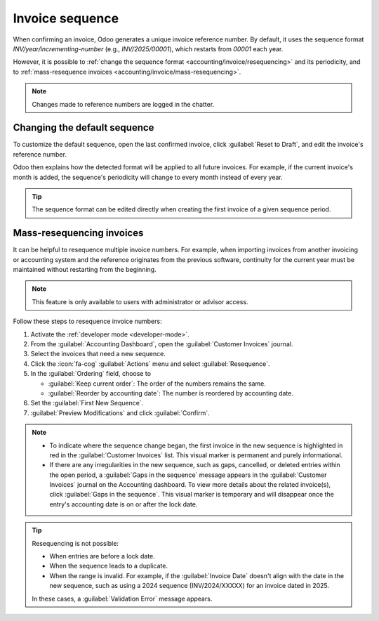 ================
Invoice sequence
================

When confirming an invoice, Odoo generates a unique invoice reference number. By default, it uses
the sequence format `INV/year/incrementing-number` (e.g., `INV/2025/00001`), which restarts from
`00001` each year.

However, it is possible to :ref:`change the sequence format <accounting/invoice/resequencing>` and
its periodicity, and to :ref:`mass-resequence invoices <accounting/invoice/mass-resequencing>`.

.. note::
   Changes made to reference numbers are logged in the chatter.

.. _accounting/invoice/resequencing:

Changing the default sequence
=============================

To customize the default sequence, open the last confirmed invoice, click :guilabel:`Reset to
Draft`, and edit the invoice's reference number.

.. image:: sequence/reference-number.png
   :alt: Editing the reference number of an invoice.

Odoo then explains how the detected format will be applied to all future invoices. For example, if
the current invoice's month is added, the sequence's periodicity will change to every month instead
of every year.

.. image:: sequence/sequence-dialog.png
   :alt: Editing the reference number of an invoice.

.. tip::
   The sequence format can be edited directly when creating the first invoice of a given sequence
   period.

.. _accounting/invoice/mass-resequencing:

Mass-resequencing invoices
==========================

It can be helpful to resequence multiple invoice numbers. For example, when importing invoices from
another invoicing or accounting system and the reference originates from the previous software,
continuity for the current year must be maintained without restarting from the beginning.

.. note::
   This feature is only available to users with administrator or advisor access.

Follow these steps to resequence invoice numbers:

#. Activate the :ref:`developer mode <developer-mode>`.
#. From the :guilabel:`Accounting Dashboard`, open the :guilabel:`Customer Invoices` journal.
#. Select the invoices that need a new sequence.
#. Click the :icon:`fa-cog` :guilabel:`Actions` menu and select :guilabel:`Resequence`.
#. In the :guilabel:`Ordering` field, choose to

   - :guilabel:`Keep current order`: The order of the numbers remains the same.
   - :guilabel:`Reorder by accounting date`: The number is reordered by accounting date.

#. Set the :guilabel:`First New Sequence`.
#. :guilabel:`Preview Modifications` and click :guilabel:`Confirm`.

.. image:: sequence/invoice-sequencing.png
   :alt: Resequence options window

.. note::
   - To indicate where the sequence change began, the first invoice in the new sequence is
     highlighted in red in the :guilabel:`Customer Invoices` list. This visual marker is permanent
     and purely informational.
   - If there are any irregularities in the new sequence, such as gaps, cancelled, or deleted
     entries within the open period, a :guilabel:`Gaps in the sequence` message appears in the
     :guilabel:`Customer Invoices` journal on the Accounting dashboard. To view more details about
     the related invoice(s), click :guilabel:`Gaps in the sequence`. This visual marker is temporary
     and will disappear once the entry's accounting date is on or after the lock date.

.. tip::
   Resequencing is not possible:

   - When entries are before a lock date.
   - When the sequence leads to a duplicate.
   - When the range is invalid. For example, if the :guilabel:`Invoice Date` doesn't align with the
     date in the new sequence, such as using a 2024 sequence (INV/2024/XXXXX) for an invoice dated
     in 2025.

   In these cases, a :guilabel:`Validation Error` message appears.
